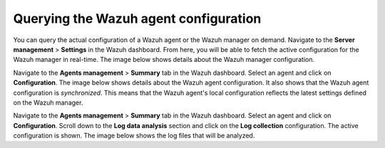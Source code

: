 .. Copyright (C) 2015, Wazuh, Inc.

.. meta::
   :description: You can query the actual configuration of a Wazuh agent or the Wazuh manager on demand. Learn more in this section of the documentation.

Querying the Wazuh agent configuration
======================================

You can query the actual configuration of a Wazuh agent or the Wazuh manager on demand. Navigate to the **Server management** > **Settings** in the Wazuh dashboard. From here, you will be able to fetch the active configuration for the Wazuh manager in real-time. The image below shows details about the Wazuh manager configuration.

.. thumbnail:: /images/kibana-app/features/query-configuration/configuration-section.png
   :title: Query the manager configuration in Wazuh dashboard
   :alt: Query the manager configuration in Wazuh dashboard
   :align: center
   :width: 80%

Navigate to the **Agents management** > **Summary** tab in the Wazuh dashboard. Select an agent and click on **Configuration**. The image below shows details about the Wazuh agent configuration. It also shows that the Wazuh agent configuration is *synchronized*. This means that the Wazuh agent's local configuration reflects the latest settings defined on the Wazuh manager.

.. thumbnail:: /images/kibana-app/features/query-configuration/configuration-synchronized.png
   :title: Configuration is synchronized
   :alt: Configuration is synchronized
   :align: center
   :width: 80%

Navigate to the **Agents management** > **Summary** tab in the Wazuh dashboard. Select an agent and click on **Configuration**. Scroll down to the **Log data analysis** section and click on the **Log collection** configuration. The active configuration is shown. The image below shows the log files that will be analyzed.

.. thumbnail:: /images/kibana-app/features/query-configuration/logcollector-query.png
   :title: Log collection configuration
   :alt: Log collection configuration
   :align: center
   :width: 80%
